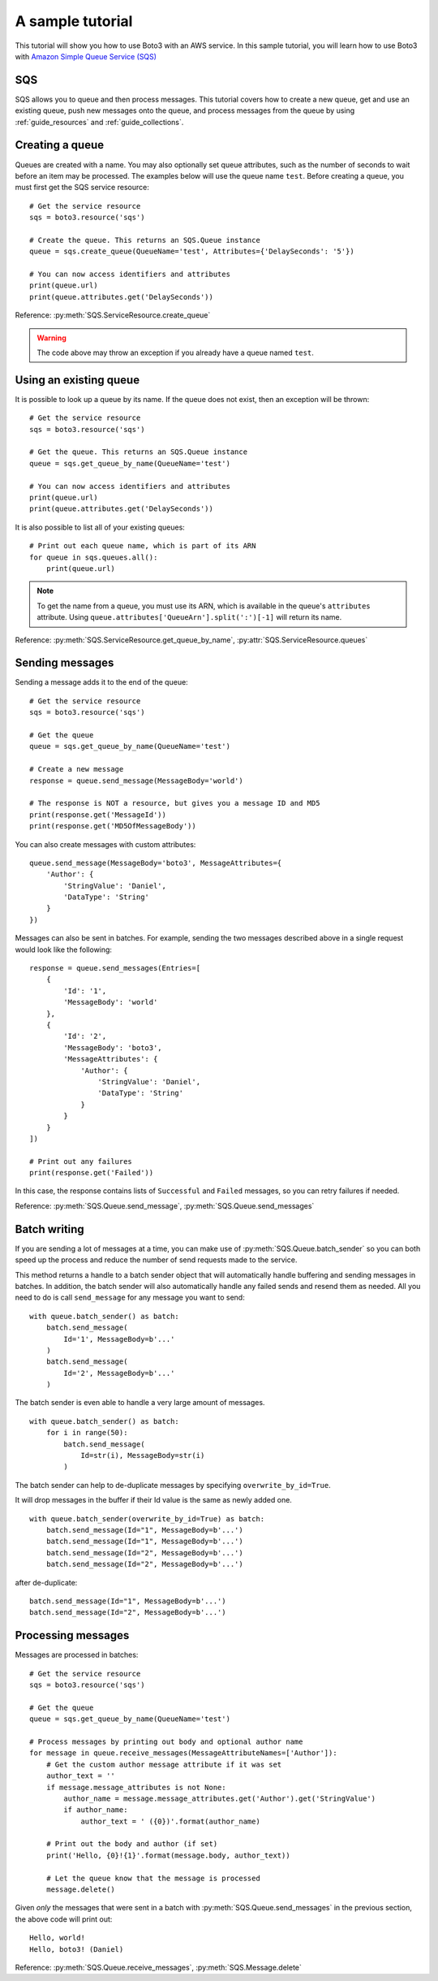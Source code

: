 .. _sample_tutorial:

A sample tutorial
=================
This tutorial will show you how to use Boto3 with an AWS service. In this
sample tutorial, you will learn how to use Boto3 with
`Amazon Simple Queue Service (SQS) <http://aws.amazon.com/documentation/sqs/>`_

SQS
---
SQS allows you to queue and then process messages. This tutorial covers how to
create a new queue, get and use an existing queue, push new messages onto the
queue, and process messages from the queue by using
:ref:`guide_resources` and :ref:`guide_collections`.

Creating a queue
----------------
Queues are created with a name. You may also optionally set queue
attributes, such as the number of seconds to wait before an item may be
processed. The examples below will use the queue name ``test``.
Before creating a queue, you must first get the SQS service resource::

    # Get the service resource
    sqs = boto3.resource('sqs')

    # Create the queue. This returns an SQS.Queue instance
    queue = sqs.create_queue(QueueName='test', Attributes={'DelaySeconds': '5'})

    # You can now access identifiers and attributes
    print(queue.url)
    print(queue.attributes.get('DelaySeconds'))

Reference: :py:meth:`SQS.ServiceResource.create_queue`

.. warning::

   The code above may throw an exception if you already have a queue named
   ``test``.

Using an existing queue
-----------------------
It is possible to look up a queue by its name. If the queue does not exist,
then an exception will be thrown::

    # Get the service resource
    sqs = boto3.resource('sqs')

    # Get the queue. This returns an SQS.Queue instance
    queue = sqs.get_queue_by_name(QueueName='test')

    # You can now access identifiers and attributes
    print(queue.url)
    print(queue.attributes.get('DelaySeconds'))

It is also possible to list all of your existing queues::

    # Print out each queue name, which is part of its ARN
    for queue in sqs.queues.all():
        print(queue.url)

.. note::

   To get the name from a queue, you must use its ARN, which is available
   in the queue's ``attributes`` attribute. Using
   ``queue.attributes['QueueArn'].split(':')[-1]`` will return its name.

Reference: :py:meth:`SQS.ServiceResource.get_queue_by_name`,
:py:attr:`SQS.ServiceResource.queues`

Sending messages
----------------
Sending a message adds it to the end of the queue::

    # Get the service resource
    sqs = boto3.resource('sqs')

    # Get the queue
    queue = sqs.get_queue_by_name(QueueName='test')

    # Create a new message
    response = queue.send_message(MessageBody='world')

    # The response is NOT a resource, but gives you a message ID and MD5
    print(response.get('MessageId'))
    print(response.get('MD5OfMessageBody'))

You can also create messages with custom attributes::

    queue.send_message(MessageBody='boto3', MessageAttributes={
        'Author': {
            'StringValue': 'Daniel',
            'DataType': 'String'
        }
    })

Messages can also be sent in batches. For example, sending the two messages
described above in a single request would look like the following::

    response = queue.send_messages(Entries=[
        {
            'Id': '1',
            'MessageBody': 'world'
        },
        {
            'Id': '2',
            'MessageBody': 'boto3',
            'MessageAttributes': {
                'Author': {
                    'StringValue': 'Daniel',
                    'DataType': 'String'
                }
            }
        }
    ])

    # Print out any failures
    print(response.get('Failed'))

In this case, the response contains lists of ``Successful`` and ``Failed``
messages, so you can retry failures if needed.

Reference: :py:meth:`SQS.Queue.send_message`,
:py:meth:`SQS.Queue.send_messages`

Batch writing
-------------
If you are sending a lot of messages at a time, you can make use of
:py:meth:`SQS.Queue.batch_sender` so you can both speed up the process and
reduce the number of send requests made to the service.

This method returns a handle to a batch sender object that will automatically
handle buffering and sending messages in batches.  In addition, the
batch sender will also automatically handle any failed sends and
resend them as needed.  All you need to do is call ``send_message`` for any
message you want to send::

    with queue.batch_sender() as batch:
        batch.send_message(
            Id='1', MessageBody=b'...'
        )
        batch.send_message(
            Id='2', MessageBody=b'...'
        )

The batch sender is even able to handle a very large amount of messages.

::

    with queue.batch_sender() as batch:
        for i in range(50):
            batch.send_message(
                Id=str(i), MessageBody=str(i)
            )

The batch sender can help to de-duplicate messages by specifying ``overwrite_by_id=True``.

It will drop messages in the buffer if their Id value is
the same as newly added one.

::

    with queue.batch_sender(overwrite_by_id=True) as batch:
        batch.send_message(Id="1", MessageBody=b'...')
        batch.send_message(Id="1", MessageBody=b'...')
        batch.send_message(Id="2", MessageBody=b'...')
        batch.send_message(Id="2", MessageBody=b'...')

after de-duplicate:

::

    batch.send_message(Id="1", MessageBody=b'...')
    batch.send_message(Id="2", MessageBody=b'...')

Processing messages
-------------------
Messages are processed in batches::

    # Get the service resource
    sqs = boto3.resource('sqs')

    # Get the queue
    queue = sqs.get_queue_by_name(QueueName='test')

    # Process messages by printing out body and optional author name
    for message in queue.receive_messages(MessageAttributeNames=['Author']):
        # Get the custom author message attribute if it was set
        author_text = ''
        if message.message_attributes is not None:
            author_name = message.message_attributes.get('Author').get('StringValue')
            if author_name:
                author_text = ' ({0})'.format(author_name)

        # Print out the body and author (if set)
        print('Hello, {0}!{1}'.format(message.body, author_text))

        # Let the queue know that the message is processed
        message.delete()

Given *only* the messages that were sent in a batch with
:py:meth:`SQS.Queue.send_messages` in the previous section, the above code
will print out::

    Hello, world!
    Hello, boto3! (Daniel)

Reference: :py:meth:`SQS.Queue.receive_messages`,
:py:meth:`SQS.Message.delete`
